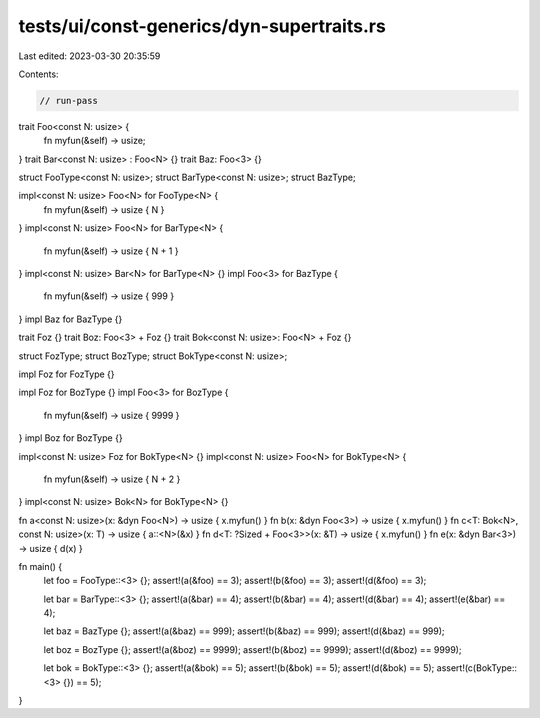 tests/ui/const-generics/dyn-supertraits.rs
==========================================

Last edited: 2023-03-30 20:35:59

Contents:

.. code-block:: rs

    // run-pass

trait Foo<const N: usize> {
    fn myfun(&self) -> usize;
}
trait Bar<const N: usize> : Foo<N> {}
trait Baz: Foo<3> {}

struct FooType<const N: usize>;
struct BarType<const N: usize>;
struct BazType;

impl<const N: usize> Foo<N> for FooType<N> {
    fn myfun(&self) -> usize { N }
}
impl<const N: usize> Foo<N> for BarType<N> {
    fn myfun(&self) -> usize { N + 1 }
}
impl<const N: usize> Bar<N> for BarType<N> {}
impl Foo<3> for BazType {
    fn myfun(&self) -> usize { 999 }
}
impl Baz for BazType {}

trait Foz {}
trait Boz: Foo<3> + Foz {}
trait Bok<const N: usize>: Foo<N> + Foz {}

struct FozType;
struct BozType;
struct BokType<const N: usize>;

impl Foz for FozType {}

impl Foz for BozType {}
impl Foo<3> for BozType {
    fn myfun(&self) -> usize { 9999 }
}
impl Boz for BozType {}

impl<const N: usize> Foz for BokType<N> {}
impl<const N: usize> Foo<N> for BokType<N> {
    fn myfun(&self) -> usize { N + 2 }
}
impl<const N: usize> Bok<N> for BokType<N> {}

fn a<const N: usize>(x: &dyn Foo<N>) -> usize { x.myfun() }
fn b(x: &dyn Foo<3>) -> usize { x.myfun() }
fn c<T: Bok<N>, const N: usize>(x: T) -> usize { a::<N>(&x) }
fn d<T: ?Sized + Foo<3>>(x: &T) -> usize { x.myfun() }
fn e(x: &dyn Bar<3>) -> usize { d(x) }

fn main() {
    let foo = FooType::<3> {};
    assert!(a(&foo) == 3);
    assert!(b(&foo) == 3);
    assert!(d(&foo) == 3);

    let bar = BarType::<3> {};
    assert!(a(&bar) == 4);
    assert!(b(&bar) == 4);
    assert!(d(&bar) == 4);
    assert!(e(&bar) == 4);

    let baz = BazType {};
    assert!(a(&baz) == 999);
    assert!(b(&baz) == 999);
    assert!(d(&baz) == 999);

    let boz = BozType {};
    assert!(a(&boz) == 9999);
    assert!(b(&boz) == 9999);
    assert!(d(&boz) == 9999);

    let bok = BokType::<3> {};
    assert!(a(&bok) == 5);
    assert!(b(&bok) == 5);
    assert!(d(&bok) == 5);
    assert!(c(BokType::<3> {}) == 5);
}


